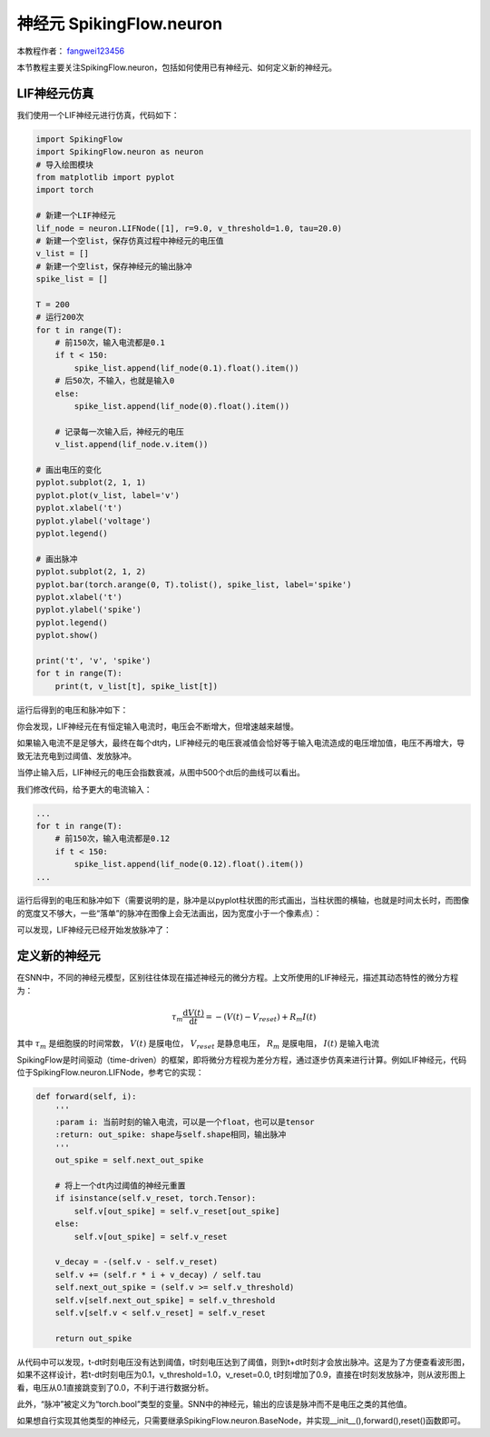 神经元 SpikingFlow.neuron
=======================================
本教程作者： `fangwei123456 <https://github.com/fangwei123456>`_

本节教程主要关注SpikingFlow.neuron，包括如何使用已有神经元、如何定义新的神经元。

LIF神经元仿真
------------

我们使用一个LIF神经元进行仿真，代码如下：

.. code-block:: python

    import SpikingFlow
    import SpikingFlow.neuron as neuron
    # 导入绘图模块
    from matplotlib import pyplot
    import torch

    # 新建一个LIF神经元
    lif_node = neuron.LIFNode([1], r=9.0, v_threshold=1.0, tau=20.0)
    # 新建一个空list，保存仿真过程中神经元的电压值
    v_list = []
    # 新建一个空list，保存神经元的输出脉冲
    spike_list = []

    T = 200
    # 运行200次
    for t in range(T):
        # 前150次，输入电流都是0.1
        if t < 150:
            spike_list.append(lif_node(0.1).float().item())
        # 后50次，不输入，也就是输入0
        else:
            spike_list.append(lif_node(0).float().item())

        # 记录每一次输入后，神经元的电压
        v_list.append(lif_node.v.item())

    # 画出电压的变化
    pyplot.subplot(2, 1, 1)
    pyplot.plot(v_list, label='v')
    pyplot.xlabel('t')
    pyplot.ylabel('voltage')
    pyplot.legend()

    # 画出脉冲
    pyplot.subplot(2, 1, 2)
    pyplot.bar(torch.arange(0, T).tolist(), spike_list, label='spike')
    pyplot.xlabel('t')
    pyplot.ylabel('spike')
    pyplot.legend()
    pyplot.show()

    print('t', 'v', 'spike')
    for t in range(T):
        print(t, v_list[t], spike_list[t])

运行后得到的电压和脉冲如下：

.. image:: ./_static/tutorials/1.png

你会发现，LIF神经元在有恒定输入电流时，电压会不断增大，但增速越来越慢。

如果输入电流不是足够大，最终在每个dt内，LIF神经元的电压衰减值会恰好等于输入电流造成的电压增加值，电压不再增大，导致无法充电到\
过阈值、发放脉冲。

当停止输入后，LIF神经元的电压会指数衰减，从图中500个dt后的曲线可以看出。

我们修改代码，给予更大的电流输入：

.. code-block:: python

    ...
    for t in range(T):
        # 前150次，输入电流都是0.12
        if t < 150:
            spike_list.append(lif_node(0.12).float().item())
    ...

运行后得到的电压和脉冲如下（需要说明的是，脉冲是以pyplot柱状图的形式\
画出，当柱状图的横轴，也就是时间太长时，而图像的宽度又不够大，一些“落单”的脉冲在图像上会无法画出，因为宽度小于一个像素点）：

.. image:: ./_static/tutorials/2.png

可以发现，LIF神经元已经开始发放脉冲了：

定义新的神经元
-------------

在SNN中，不同的神经元模型，区别往往体现在描述神经元的微分方程。上文所使用的LIF神经元，描述其动态特性的微分方程为：

.. math::
    \tau_{m} \frac{\mathrm{d}V(t)}{\mathrm{d}t} = -(V(t) - V_{reset}) + R_{m}I(t)

其中 :math:`\tau_{m}` 是细胞膜的时间常数， :math:`V(t)` 是膜电位， :math:`V_{reset}` 是静息电压， :math:`R_{m}` 是膜电\
阻， :math:`I(t)` 是输入电流

SpikingFlow是时间驱动（time-driven）的框架，即将微分方程视为差分方程，通过逐步仿真来进行计算。例如LIF神经元，\
代码位于SpikingFlow.neuron.LIFNode，参考它的实现：

.. code-block:: python

    def forward(self, i):
        '''
        :param i: 当前时刻的输入电流，可以是一个float，也可以是tensor
        :return: out_spike: shape与self.shape相同，输出脉冲
        '''
        out_spike = self.next_out_spike

        # 将上一个dt内过阈值的神经元重置
        if isinstance(self.v_reset, torch.Tensor):
            self.v[out_spike] = self.v_reset[out_spike]
        else:
            self.v[out_spike] = self.v_reset

        v_decay = -(self.v - self.v_reset)
        self.v += (self.r * i + v_decay) / self.tau
        self.next_out_spike = (self.v >= self.v_threshold)
        self.v[self.next_out_spike] = self.v_threshold
        self.v[self.v < self.v_reset] = self.v_reset

        return out_spike

从代码中可以发现，t-dt时刻电压没有达到阈值，t时刻电压达到了阈值，则到t+dt时刻才会放出脉冲。这是为了方便查看波形图，如果不这样\
设计，若t-dt时刻电压为0.1，v_threshold=1.0，v_reset=0.0, t时刻增加了0.9，直接在t时刻发放脉冲，则从波形图上看，电压从0.1直接\
跳变到了0.0，不利于进行数据分析。

此外，“脉冲”被定义为“torch.bool”类型的变量。SNN中的神经元，输出的应该是脉冲而不是电压之类的其他值。

如果想自行实现其他类型的神经元，只需要继承SpikingFlow.neuron.BaseNode，并实现__init__(),forward(),reset()函数即可。
